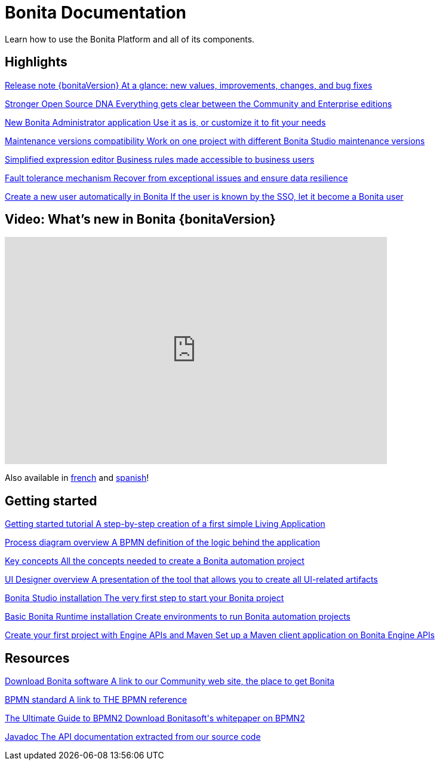 = Bonita Documentation
:description: Learn how to use the Bonita Platform and all of its components.

Learn how to use the Bonita Platform and all of its components.

[.card-section]
== Highlights

[.card.card-index]
--
xref:release-notes.adoc[[.card-title]#Release note {bonitaVersion}# [.card-body.card-content-overflow]#pass:q[At a glance: new values, improvements, changes, and bug fixes]#]
--

[.card.card-index]
--
xref:release-notes.adoc#feature-transfer[[.card-title]#Stronger Open Source DNA# [.card-body.card-content-overflow]#pass:q[Everything gets clear between the Community and Enterprise editions]#]
--

[.card.card-index]
--
xref:release-notes.adoc#admin-app[[.card-title]#New Bonita Administrator application# [.card-body.card-content-overflow]#pass:q[Use it as is, or customize it to fit your needs]#]
--

[.card.card-index]
--
xref:release-notes.adoc#maintenance-compatibility[[.card-title]#Maintenance versions compatibility# [.card-body.card-content-overflow]#pass:q[Work on one project with different Bonita Studio maintenance versions]#]
--

[.card.card-index]
--
xref:release-notes.adoc#simplified-script[[.card-title]#Simplified expression editor# [.card-body]#pass:q[Business rules made accessible to business users]#]
--

[.card.card-index]
--
xref:release-notes.adoc#fault-tolerance-mechanism[[.card-title]#Fault tolerance mechanism# [.card-body.card-content-overflow]#pass:q[Recover from exceptional issues and ensure data resilience]#]
--

[.card.card-index]
--
xref:release-notes.adoc#SSO-create-users[[.card-title]#Create a new user automatically in Bonita# [.card-body.card-content-overflow]#pass:q[If the user is known by the SSO, let it become a Bonita user]#]
--

== Video: What's new in Bonita {bonitaVersion}

{empty}

video::038g85tvzo4[youtube, width=640,height=380]

Also available in https://www.youtube.com/playlist?list=PLvvoQatxaHOPWv6rMQPNIxzZjW6BNg75K[french] and https://www.youtube.com/playlist?list=PLvvoQatxaHOMepAeo0jDrIR9hHfzK1NPn[spanish]!

[.card-section]
== Getting started
[.card.card-index]
--
xref:tutorial-overview.adoc[[.card-title]#Getting started tutorial# [.card-body.card-content-overflow]#pass:q[A step-by-step creation of a first simple Living Application]#]
--

[.card.card-index]
--
xref:diagram-overview.adoc[[.card-title]#Process diagram overview# [.card-body.card-content-overflow]#pass:q[A BPMN definition of the logic behind the application]#]
--

[.card.card-index]
--
xref:key-concepts.adoc[[.card-title]#Key concepts# [.card-body.card-content-overflow]#pass:q[All the concepts needed to create a Bonita automation project]#]
--

[.card.card-index]
--
xref:ui-designer-overview.adoc[[.card-title]#UI Designer overview# [.card-body.card-content-overflow]#pass:q[A presentation of the tool that allows you to create all UI-related artifacts]#]
--

[.card.card-index]
--
xref:bonita-bpm-studio-installation.adoc[[.card-title]#Bonita Studio installation# [.card-body.card-content-overflow]#pass:q[The very first step to start your Bonita project]#]
--

[.card.card-index]
--
xref:tomcat-bundle.adoc[[.card-title]#Basic Bonita Runtime installation# [.card-body.card-content-overflow]#pass:q[Create environments to run Bonita automation projects]#]
--

[.card.card-index]
--
xref:create-your-first-project-with-the-engine-apis-and-maven.adoc[[.card-title]#Create your first project with Engine APIs and Maven# [.card-body.card-content-overflow]#pass:q[Set up a Maven client application on Bonita Engine APIs]#]
--

[.card-section]
== Resources

[.card.card-index]
--
link:https://www.bonitasoft.com/downloads[[.card-title]#Download Bonita software# [.card-body.card-content-overflow]#pass:q[A link to our Community web site, the place to get Bonita]#]
--

[.card.card-index]
--
link:https://www.bpmn.org[[.card-title]#BPMN standard# [.card-body.card-content-overflow]#pass:q[A link to THE BPMN reference]#]
--

[.card.card-index]
--
link:https://www.bonitasoft.com/library/ultimate-guide-bpmn[[.card-title]#The Ultimate Guide to BPMN2# [.card-body.card-content-overflow]#pass:q[Download Bonitasoft's whitepaper on BPMN2]#]
--

[.card.card-index]
--
link:https://javadoc.bonitasoft.com/api/{javadocVersion}/index.html[[.card-title]#Javadoc# [.card-body.card-content-overflow]#pass:q[The API documentation extracted from our source code]#]
--

